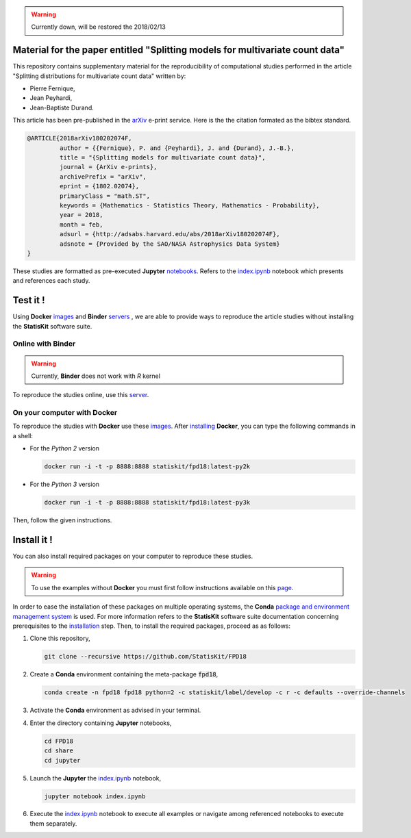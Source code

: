 .. image:: https://img.shields.io/badge/License-Apache%202.0-yellow.svg
   :target: https://opensource.org/licenses/Apache-2.0
   
.. image:: https://travis-ci.org/StatisKit/FPD18.svg?branch=master
   :target: https://travis-ci.org/StatisKit/FPD18
  
.. image:: https://ci.appveyor.com/api/projects/status/bwc7elajp21arif0/branch/master
   :target: https://ci.appveyor.com/project/pfernique/fpd18/branch/master

.. image:: https://mybinder.org/badge.svg
   :target: https://mybinder.org/v2/gh/StatisKit/FPD18/master?filepath=share%2Fjupyter%2Findex.ipynb

.. warning:: 

   Currently down, will be restored the 2018/02/13
   
Material for the paper entitled "Splitting models for multivariate count data"
==============================================================================

This repository contains supplementary material for the reproducibility of computational studies performed in the article "Splitting distributions for multivariate count data" written by:

* Pierre Fernique,
* Jean Peyhardi,
* Jean-Baptiste Durand.

This article has been pre-published in the `arXiv <https://arxiv.org/abs/1802.02074>`_ e-print service.
Here is the the citation formated as the bibtex standard.

.. code-block:: bibtex

   @ARTICLE{2018arXiv180202074F,
            author = {{Fernique}, P. and {Peyhardi}, J. and {Durand}, J.-B.},
            title = "{Splitting models for multivariate count data}",
            journal = {ArXiv e-prints},
            archivePrefix = "arXiv",
            eprint = {1802.02074},
            primaryClass = "math.ST",
            keywords = {Mathematics - Statistics Theory, Mathematics - Probability},
            year = 2018,
            month = feb,
            adsurl = {http://adsabs.harvard.edu/abs/2018arXiv180202074F},
            adsnote = {Provided by the SAO/NASA Astrophysics Data System}
   }

These studies are formatted as pre-executed **Jupyter** `notebooks <https://jupyter.readthedocs.io/en/latest/index.html>`_.
Refers to the `index.ipynb <share/jupyter/index.ipynb>`_ notebook which presents and references each study.

Test it !
=========

Using **Docker** `images <https://docs.docker.com/>`_  and **Binder**  `servers <http://docs.mybinder.org/>`_ , we are able to provide ways to reproduce the article studies without installing the **StatisKit** software suite.
    
Online with **Binder**
----------------------

.. warning::

   Currently, **Binder** does not work with *R* kernel
   
To reproduce the studies online, use this `server <https://mybinder.org/v2/gh/StatisKit/FPD18/master?filepath=share%2Fjupyter%2Findex.ipynb>`_.

On your computer with **Docker**
--------------------------------

To reproduce the studies with **Docker** use these `images <https://hub.docker.com/r/statiskit/fpd18/tags>`_.
After `installing <https://docs.docker.com/engine/installation/>`_ **Docker**, you can type the following commands in a shell:
  
* For the *Python 2* version 

  .. code-block:: console

    docker run -i -t -p 8888:8888 statiskit/fpd18:latest-py2k
   
* For the *Python 3* version 

  .. code-block:: console

    docker run -i -t -p 8888:8888 statiskit/fpd18:latest-py3k
  
Then, follow the given instructions.
    
Install it !
============
  
You can also install required packages on your computer to reproduce these studies.

.. warning::

  To use the examples without **Docker** you must first follow instructions available on this `page <http://statiskit.readthedocs.io/en/latest/developer/configure.html>`_.
  
In order to ease the installation of these packages on multiple operating systems, the **Conda** `package and environment management system <https://conda.io/docs/>`_ is used.
For more information refers to the **StatisKit** software suite documentation concerning prerequisites to the `installation <http://statiskit.readthedocs.io/en/latest/user/install_it.html>`_ step.
Then, to install the required packages, proceed as as follows:

1. Clone this repository,

   .. code:: console
   
     git clone --recursive https://github.com/StatisKit/FPD18
     
2. Create a **Conda** environment containing the meta-package :code:`fpd18`,
      
   .. code:: console

       conda create -n fpd18 fpd18 python=2 -c statiskit/label/develop -c r -c defaults --override-channels
     
3. Activate the **Conda** environment as advised in your terminal.

4. Enter the directory containing **Jupyter** notebooks,

   .. code:: console
   
     cd FPD18
     cd share
     cd jupyter
     
5. Launch the **Jupyter** the `index.ipynb <jupyter/index.ipynb>`_ notebook,

   .. code:: console

     jupyter notebook index.ipynb
     
6. Execute the `index.ipynb <share/jupyter/index.ipynb>`_ notebook to execute all examples or navigate among referenced notebooks to execute them separately.
